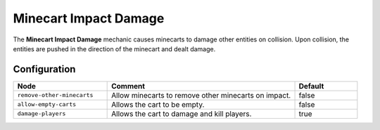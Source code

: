 ======================
Minecart Impact Damage
======================

The **Minecart Impact Damage** mechanic causes minecarts to damage other entities on collision. Upon collision, the entities are pushed in the direction of the minecart and dealt damage.

Configuration
=============

.. csv-table::
  :header: Node, Comment, Default
  :widths: 15, 30, 10

  ``remove-other-minecarts``,"Allow minecarts to remove other minecarts on impact.","false"
  ``allow-empty-carts``,"Allows the cart to be empty.","false"
  ``damage-players``,"Allows the cart to damage and kill players.","true"

